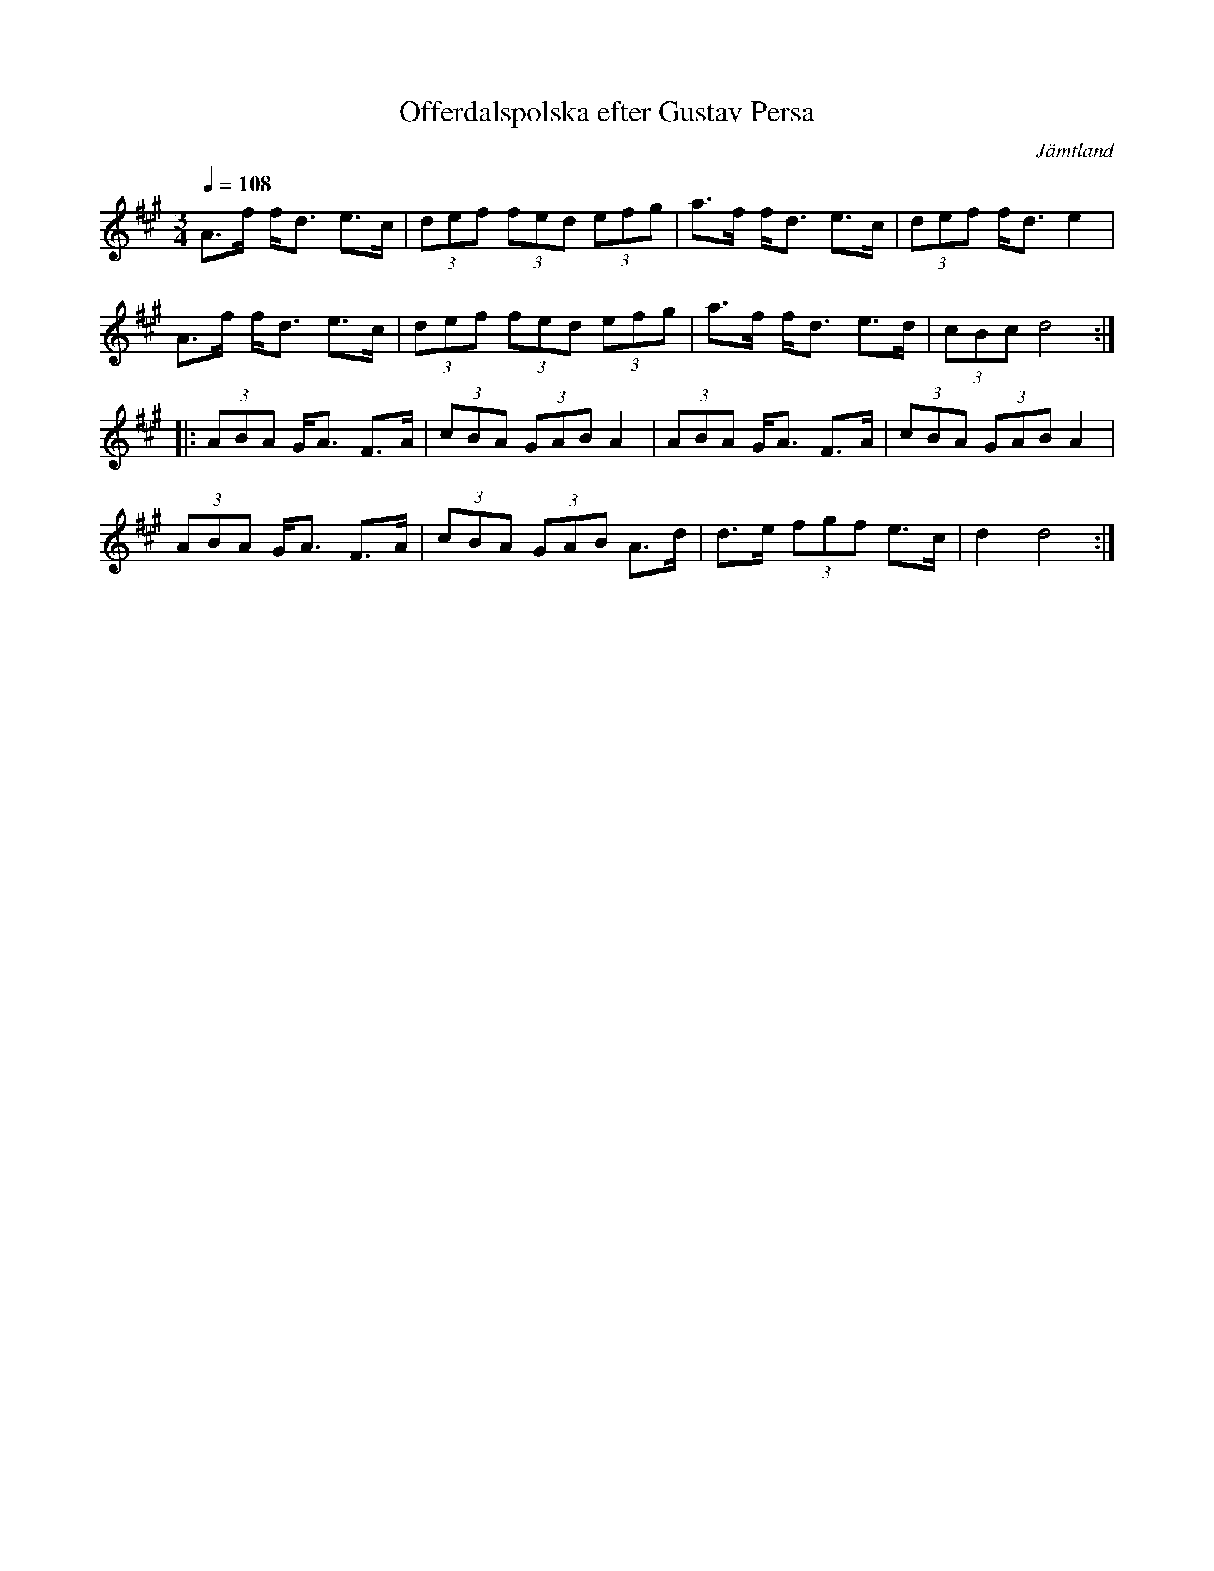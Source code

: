 %%abc-charset utf-8

X: 24
T: Offerdalspolska efter Gustav Persa
R: Polska
S: efter Gustav Persa
N: Gammelpolska Föllinge
Z: Håkan Lidén, 2008-09-27
O: Jämtland
Q: 1/4=108
M: 3/4
L: 1/8
K: Dlyd
A>f f<d e>c | (3def (3fed (3efg | a>f f<d e>c | (3def f<d e2 |
A>f f<d e>c | (3def (3fed (3efg | a>f f<d e>d | (3cBc d4 :|
|: (3ABA G<A F>A | (3cBA (3GAB A2 | (3ABA G<A F>A | (3cBA (3GAB A2 | 
(3ABA G<A F>A | (3cBA (3GAB A>d | d>e (3fgf e>c |d2 d4 :|

